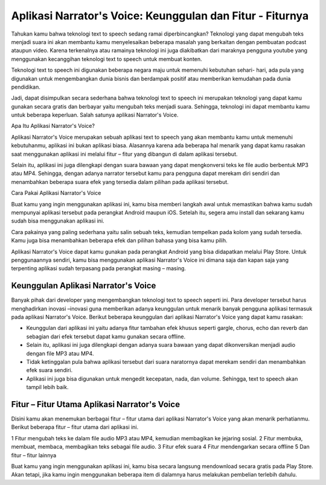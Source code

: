 Aplikasi Narrator's Voice: Keunggulan dan Fitur - Fiturnya
=========================

Tahukan kamu bahwa teknologi text to speech sedang ramai diperbincangkan? Teknologi yang dapat mengubah teks menjadi suara ini akan membantu kamu menyelesaikan beberapa masalah yang berkaitan dengan pembuatan podcast ataupun video. Karena terkenalnya atau ramainya teknologi ini juga diakibatkan dari maraknya pengguna youtube yang menggunakan kecanggihan teknologi text to speech untuk membuat konten.

Teknologi text to speech ini digunakan beberapa negara maju untuk memenuhi kebutuhan sehari- hari, ada pula yang digunakan untuk mengembangkan dunia bisnis dan berdampak positif atau memberikan kemudahan pada dunia pendidikan.

Jadi, dapat disimpulkan secara sederhana bahwa teknologi text to speech ini merupakan teknologi yang dapat kamu gunakan secara gratis dan berbayar yaitu mengubah teks menjadi suara. Sehingga, teknologi ini dapat membantu kamu untuk beberapa keperluan. Salah satunya aplikasi Narrator's Voice.

Apa Itu Aplikasi Narrator's Voice?

Aplikasi Narrator's Voice merupakan sebuah aplikasi text to speech yang akan membantu kamu untuk memenuhi kebutuhanmu, aplikasi ini bukan aplikasi biasa. Alasannya karena ada beberapa hal menarik yang dapat kamu rasakan saat menggunakan aplikasi ini melalui fitur – fitur yang dibangun di dalam aplikasi tersebut.

Selain itu, aplikasi ini juga dilengkapi dengan suara bawaan yang dapat mengkonversi teks ke file audio berbentuk MP3 atau MP4. Sehingga, dengan adanya narrator tersebut kamu para pengguna dapat merekam diri sendiri dan menambahkan beberapa suara efek yang tersedia dalam pilihan pada aplikasi tersebut.

Cara Pakai Aplikasi Narrator's Voice

Buat kamu yang ingin menggunakan aplikasi ini, kamu bisa memberi langkah awal untuk memastikan bahwa kamu sudah mempunyai aplikasi tersebut pada perangkat Android maupun iOS. Setelah itu, segera amu install dan sekarang kamu sudah bisa menggunakan aplikasi ini.

Cara pakainya yang paling sederhana yaitu salin sebuah teks, kemudian tempelkan pada kolom yang sudah tersedia. Kamu juga bisa menambahkan beberapa efek dan pilihan bahasa yang bisa kamu pilih.

Aplikasi Narrator's Voice dapat kamu gunakan pada perangkat Android yang bisa didapatkan melalui Play Store. Untuk penggunaannya sendiri, kamu bisa menggunakan aplikasi Narrator's Voice ini dimana saja dan kapan saja yang terpenting aplikasi sudah terpasang pada perangkat masing – masing.

Keunggulan Aplikasi Narrator's Voice
-------------------

Banyak pihak dari developer yang mengembangkan teknologi text to speech seperti ini. Para developer tersebut harus menghadirkan inovasi –inovasi guna memberikan adanya  keunggulan untuk menarik banyak pengguna aplikasi termasuk pada aplikasi Narrator's Voice. Berikut beberapa keunggulan dari aplikasi Narrator's Voice yang dapat kamu rasakan:

- Keunggulan dari aplikasi ini yaitu adanya fitur tambahan efek khusus seperti gargle, chorus, echo dan reverb dan sebagian dari efek tersebut dapat kamu gunakan secara offline.
- Selain itu, aplikasi ini juga dilengkapi dengan adanya suara bawaan yang dapat dikonversikan menjadi audio dengan file MP3 atau MP4.
- Tidak ketinggalan pula bahwa aplikasi tersebut dari suara naratornya dapat merekam sendiri dan menambahkan efek suara sendiri.
- Aplikasi ini juga bisa digunakan untuk mengedit kecepatan, nada, dan volume. Sehingga, text to speech akan tampil lebih baik.

Fitur – Fitur Utama Aplikasi Narrator's Voice
------------------

Disini kamu akan menemukan berbagai fitur – fitur utama dari aplikasi Narrator's Voice yang akan menarik perhatianmu. Berikut beberapa fitur – fitur utama dari aplikasi ini.

1 Fitur mengubah teks ke dalam file audio MP3 atau MP4, kemudian membagikan ke jejaring sosial.
2 Fitur membuka, membuat, membaca, membagikan teks sebagai file audio.
3 Fitur efek suara
4 Fitur mendengarkan secara offline
5 Dan fitur – fitur lainnya

Buat kamu yang ingin menggunakan aplikasi ini, kamu bisa secara langsung mendownload secara gratis pada Play Store. Akan tetapi, jika kamu ingin menggunakan beberapa item di dalamnya harus melakukan pembelian terlebih dahulu.
